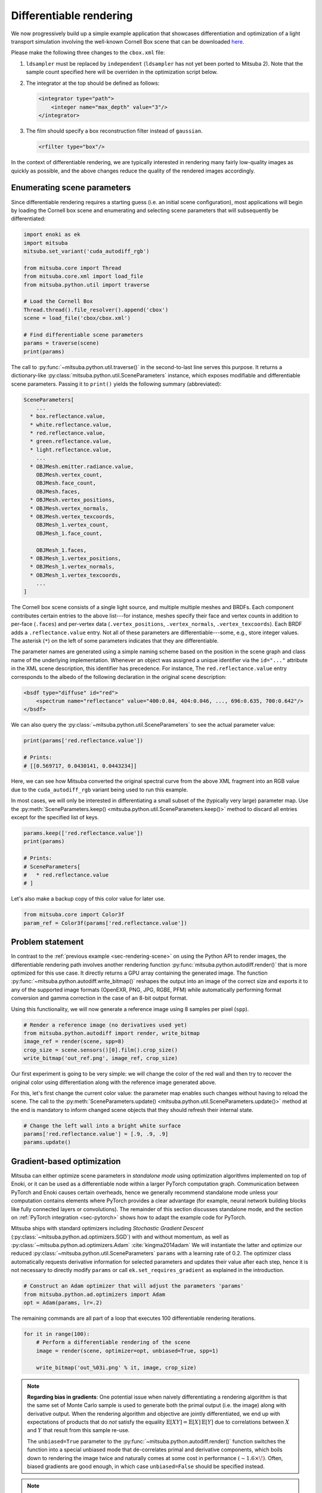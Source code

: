 .. _sec-differentiable-rendering:

Differentiable rendering
========================

We now progressively build up a simple example application that showcases
differentiation and optimization of a light transport simulation involving the
well-known Cornell Box scene that can be downloaded `here
<http://mitsuba-renderer.org/scenes/cbox.zip>`_.

Please make the following three changes to the ``cbox.xml`` file:

1. ``ldsampler`` must be replaced by ``independent`` (``ldsampler`` has not yet
   been ported to Mitsuba 2). Note that the sample count specified here will be overriden
   in the optimization script below.

2. The integrator at the top should be defined as follows:

   .. code-block:: xml

       <integrator type="path">
           <integer name="max_depth" value="3"/>
       </integrator>

3. The film should specify a box reconstruction filter instead of ``gaussian``.

   .. code-block:: xml

       <rfilter type="box"/>

In the context of differentiable rendering, we are typically interested in
rendering many fairly low-quality images as quickly as possible, and the above
changes reduce the quality of the rendered images accordingly.

Enumerating scene parameters
----------------------------

Since differentiable rendering requires a starting guess (i.e. an initial scene
configuration), most applications will begin by loading the Cornell box scene
and enumerating and selecting scene parameters that will subsequently be
differentiated:

.. code-block:: python

    import enoki as ek
    import mitsuba
    mitsuba.set_variant('cuda_autodiff_rgb')

    from mitsuba.core import Thread
    from mitsuba.core.xml import load_file
    from mitsuba.python.util import traverse

    # Load the Cornell Box
    Thread.thread().file_resolver().append('cbox')
    scene = load_file('cbox/cbox.xml')

    # Find differentiable scene parameters
    params = traverse(scene)
    print(params)

The call to :py:func:`~mitsuba.python.util.traverse()` in the second-to-last
line serves this purpose. It returns a dictionary-like :py:class:`mitsuba.python.util.SceneParameters`
instance, which exposes modifiable and differentiable scene parameters. Passing
it to ``print()`` yields the following summary (abbreviated):

.. code-block:: text

    SceneParameters[
        ...
      * box.reflectance.value,
      * white.reflectance.value,
      * red.reflectance.value,
      * green.reflectance.value,
      * light.reflectance.value,
        ...
      * OBJMesh.emitter.radiance.value,
        OBJMesh.vertex_count,
        OBJMesh.face_count,
        OBJMesh.faces,
      * OBJMesh.vertex_positions,
      * OBJMesh.vertex_normals,
      * OBJMesh.vertex_texcoords,
        OBJMesh_1.vertex_count,
        OBJMesh_1.face_count,

        OBJMesh_1.faces,
      * OBJMesh_1.vertex_positions,
      * OBJMesh_1.vertex_normals,
      * OBJMesh_1.vertex_texcoords,
        ...
    ]

The Cornell box scene consists of a single light source, and multiple multiple
meshes and BRDFs. Each component contributes certain entries to the above
list---for instance, meshes specify their face and vertex counts in addition to
per-face (``.faces``) and per-vertex data (``.vertex_positions``,
``.vertex_normals``, ``.vertex_texcoords``). Each BRDF adds a
``.reflectance.value`` entry. Not all of these parameters are
differentiable---some, e.g., store integer values. The asterisk (``*``) on the
left of some parameters indicates that they are differentiable.

The parameter names are generated using a simple naming scheme based on the
position in the scene graph and class name of the underlying implementation.
Whenever an object was assigned a unique identifier via the ``id="..."``
attribute in the XML scene description, this identifier has precedence. For
instance, The ``red.reflectance.value`` entry corresponds to the albedo of the
following declaration in the original scene description:

.. code-block:: xml

    <bsdf type="diffuse" id="red">
        <spectrum name="reflectance" value="400:0.04, 404:0.046, ..., 696:0.635, 700:0.642"/>
    </bsdf>

We can also query the :py:class:`~mitsuba.python.util.SceneParameters` to see the actual parameter value:

.. code-block:: python

    print(params['red.reflectance.value'])

    # Prints:
    # [[0.569717, 0.0430141, 0.0443234]]

Here, we can see how Mitsuba converted the original spectral curve from the
above XML fragment into an RGB value due to the ``cuda_autodiff_rgb`` variant
being used to run this example.

In most cases, we will only be interested in differentiating a small subset of
the (typically very large) parameter map. Use the :py:meth:`SceneParameters.keep() <mitsuba.python.util.SceneParameters.keep()>`
method to discard all entries except for the specified list of keys.

.. code-block:: python

    params.keep(['red.reflectance.value'])
    print(params)

    # Prints:
    # SceneParameters[
    #   * red.reflectance.value
    # ]

Let's also make a backup copy of this color value for later use.

.. code-block:: python

    from mitsuba.core import Color3f
    param_ref = Color3f(params['red.reflectance.value'])


Problem statement
-----------------

In contrast to the :ref:`previous example <sec-rendering-scene>` on using the
Python API to render images, the differentiable rendering path involves another
rendering function :py:func:`mitsuba.python.autodiff.render()` that is more
optimized for this use case. It directly returns a GPU array containing the
generated image. The function
:py:func:`~mitsuba.python.autodiff.write_bitmap()` reshapes the output into an
image of the correct size and exports it to any of the supported image formats
(OpenEXR, PNG, JPG, RGBE, PFM) while automatically performing format conversion
and gamma correction in the case of an 8-bit output format.

Using this functionality, we will now generate a reference image using 8
samples per pixel (``spp``).

.. code-block:: python

    # Render a reference image (no derivatives used yet)
    from mitsuba.python.autodiff import render, write_bitmap
    image_ref = render(scene, spp=8)
    crop_size = scene.sensors()[0].film().crop_size()
    write_bitmap('out_ref.png', image_ref, crop_size)


Our first experiment is going to be very simple: we will change the color of
the red wall and then try to recover the original color using differentiation
along with the reference image generated above.

For this, let's first change the current color value: the parameter map enables
such changes without having to reload the scene. The call to the
:py:meth:`SceneParameters.update() <mitsuba.python.util.SceneParameters.update()>` method at the end is
mandatory to inform changed scene objects that they should refresh their
internal state.

.. code-block:: python

    # Change the left wall into a bright white surface
    params['red.reflectance.value'] = [.9, .9, .9]
    params.update()

Gradient-based optimization
---------------------------

Mitsuba can either optimize scene parameters in *standalone mode* using
optimization algorithms implemented on top of Enoki, or it can be used as a
differentiable node within a larger PyTorch computation graph. Communication
between PyTorch and Enoki causes certain overheads, hence we generally
recommend standalone mode unless your computation contains elements where
PyTorch provides a clear advantage (for example, neural network building blocks
like fully connected layers or convolutions). The remainder of this section
discusses standalone mode, and the section on :ref:`PyTorch integration
<sec-pytorch>` shows how to adapt the example code for PyTorch.

Mitsuba ships with standard optimizers including *Stochastic Gradient Descent*
(:py:class:`~mitsuba.python.ad.optimizers.SGD`) with and without momentum, as well
as :py:class:`~mitsuba.python.ad.optimizers.Adam` :cite:`kingma2014adam` We will
instantiate the latter and optimize our reduced
:py:class:`~mitsuba.python.util.SceneParameters` ``params`` with a learning rate
of 0.2. The optimizer class automatically requests derivative information for
selected parameters and updates their value after each step, hence it is not
necessary to directly modify ``params`` or call ``ek.set_requires_gradient`` as
explained in the introduction.

.. code-block:: python

    # Construct an Adam optimizer that will adjust the parameters 'params'
    from mitsuba.python.ad.optimizers import Adam
    opt = Adam(params, lr=.2)

The remaining commands are all part of a loop that executes 100 differentiable
rendering iterations.

.. code-block:: python

    for it in range(100):
        # Perform a differentiable rendering of the scene
        image = render(scene, optimizer=opt, unbiased=True, spp=1)

        write_bitmap('out_%03i.png' % it, image, crop_size)


.. note::

    **Regarding bias in gradients**: One potential issue when naively
    differentiating a rendering algorithm is that the same set of Monte Carlo
    sample is used to generate both the primal output (i.e. the image) along
    with derivative output. When the rendering algorithm and objective are
    jointly differentiated, we end up with expectations of products that do
    *not* satisfy the equality :math:`\mathbb{E}[X Y]=\mathbb{E}[X]\,
    \mathbb{E}[Y]` due to correlations between :math:`X` and :math:`Y` that
    result from this sample re-use.

    The ``unbiased=True`` parameter to the
    :py:func:`~mitsuba.python.autodiff.render()` function switches the function
    into a special unbiased mode that de-correlates primal and derivative
    components, which boils down to rendering the image twice and naturally
    comes at some cost in performance :math:`(\sim 1.6 \times\!)`. Often,
    biased gradients are good enough, in which case ``unbiased=False`` should
    be specified instead.

.. note::

    **Regarding the number of samples per pixel**: An extremely low number of
    samples per pixel (``spp=1``) is being used in the differentiable rendering
    iterations above, which produces both noisy renderings and noisy gradients.
    Alternatively, we could have used many more samples to take correspondingly
    larger gradient steps (i.e. a higher ``lr=..`` parameter to the optimizer).
    We generally find the first variant with few samples preferable, since it
    greatly reduces memory usage and is more adaptive to changes in the
    parameter value.

Still within the ``for`` loop, we can now evaluate a suitable objective
function, propagate derivatives with respect to the objective, and take
gradient steps.

.. code-block:: python

    # for loop body (continued)
        # Objective: MSE between 'image' and 'image_ref'
        ob_val = ek.hsum(ek.sqr(image - image_ref)) / len(image)

        # Back-propagate errors to input parameters
        ek.backward(ob_val)

        # Optimizer: take a gradient step
        opt.step()

We can also plot the error during each iteration. Note that it makes little
sense to visualize the objective ``ob_val``, since differences between
``image`` and ``image_ref`` are by far dominated by Monte Carlo noise that is
not related to the parameter being optimized. Since we know the "true" target
parameter in this scene (previously stored in ``param_ref``), we can validate
the convergence of the iteration:

.. code-block:: python

        err_ref = ek.hsum(ek.sqr(param_ref - params['red.reflectance.value']))
        print('Iteration %03i: error=%g' % (it, err_ref[0]))

The following video shows a recording of the convergence during the first 100
iterations. The gradient steps quickly recover the original red color of the
left wall.

.. raw:: html

    <center>
        <video controls loop autoplay muted
        src="https://rgl.s3.eu-central-1.amazonaws.com/media/uploads/wjakob/2020/03/02/convergence.mp4"></video>
    </center>

Note the oscillatory behavior, which is also visible in the convergence plot
shown below. This indicates that the learning rate is potentially set to an
overly large value.

.. image:: ../../../resources/data/docs/images/autodiff/convergence.png
    :width: 50%
    :align: center

.. note::

    **Regarding performance**: this optimization should finish very quickly. On
    an NVIDIA Titan RTX, it takes roughly 50 ms per iteration when the
    ``write_bitmap`` routine is commented out, and 27 ms per iteration when
    furthermore setting ``unbiased=False``.

    We have noticed that simultaneous GPU usage by another application (e.g.
    Chrome or Firefox) that appears completely innocuous (YouTube open in a
    tab, etc.) can reduce differentiable rendering performance ten-fold. If you
    find that your numbers are very different from the ones mentioned above,
    try closing all other software.

.. note::

    The full Python script of this tutorial can be found in the file:
    :file:`docs/examples/10_diff_render/invert_cbox.py`.


Forward-mode differentiation
----------------------------

The previous example demonstrated *reverse-mode differentiation* (a.k.a.
backpropagation) where a desired small change to the output image was converted
into a small change to the scene parameters. Mitsuba and Enoki can also
propagate derivatives in the other direction, i.e., from input parameters to
the output image. This technique, known as *forward mode differentiation*, is
not usable for optimization, as each parameter must be handled using a separate
rendering pass. That said, this mode can be very educational since it enables
visualizations of the effect of individual scene parameters on the rendered
image.

Forward mode differentiable rendering begins analogously to reverse mode, by
declaring parameters and marking them as differentiable (we do so manually
instead of using an :py:class:`mitsuba.python.ad.optimizers.Optimizer`).

.. code-block:: python

    # Keep track of derivatives with respect to one parameter
    param_0 = params['red.reflectance.value']
    ek.set_requires_gradient(param_0)

    # Differentiable simulation
    image = render(scene, spp=32)

Once the computation has been recorded, we can specify a perturbation with
respect to the previously flagged parameter and forward-propagate it through
the graph.

.. code-block:: python

    # Assign the gradient [1, 1, 1] to the 'red.reflectance.value' input
    ek.set_gradient(param_0, [1, 1, 1], backward=False)

    from mitsuba.core import Float

    # Forward-propagate previously assigned gradients. The set_gradient call
    # above already indicated which derivatives to propagate, hence we use the
    # static FloatD.forward() function. See the Enoki documentation for further
    # explanations of the various ways in which derivatives can be propagated.
    Float.forward()

See Enoki's documentation regarding `automatic differentiation
<https://enoki.readthedocs.io/en/master/autodiff.html>`_ for further details on
these steps. Finally, we can write the resulting gradient visualization to
disk.

.. code-block:: python

    # The gradients have been propagated to the output image
    image_grad = ek.grad(image)

    # .. write them to a PNG file
    crop_size = scene.sensors()[0].film().crop_size()
    write_bitmap('out.png', image_grad, crop_size)

This should produce a result similar to the following image:

.. image:: ../../../resources/data/docs/images/autodiff/forward.jpg
    :width: 50%
    :align: center

Observe how changing the color of the red wall has a global effect on the
entire image due to global illumination. Since we are differentiating with
respect to albedo, the red color disappears.

.. note::

    The full Python script of this tutorial can be found in the file:
    :file:`docs/examples/10_diff_render/forward_diff.py`.
